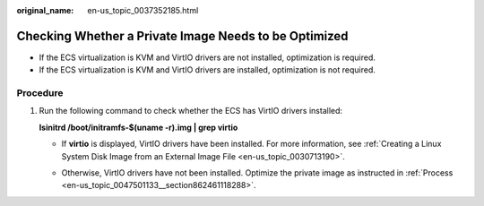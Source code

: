 :original_name: en-us_topic_0037352185.html

.. _en-us_topic_0037352185:

Checking Whether a Private Image Needs to be Optimized
======================================================

-  If the ECS virtualization is KVM and VirtIO drivers are not installed, optimization is required.
-  If the ECS virtualization is KVM and VirtIO drivers are installed, optimization is not required.

Procedure
---------

#. Run the following command to check whether the ECS has VirtIO drivers installed:

   **lsinitrd /boot/initramfs-$(uname -r).img \| grep virtio**

   -  If **virtio** is displayed, VirtIO drivers have been installed. For more information, see :ref:`Creating a Linux System Disk Image from an External Image File <en-us_topic_0030713190>`.

      |image1|

   -  Otherwise, VirtIO drivers have not been installed. Optimize the private image as instructed in :ref:`Process <en-us_topic_0047501133__section862461118288>`.

.. |image1| image:: /_static/images/en-us_image_0000001443291393.png
